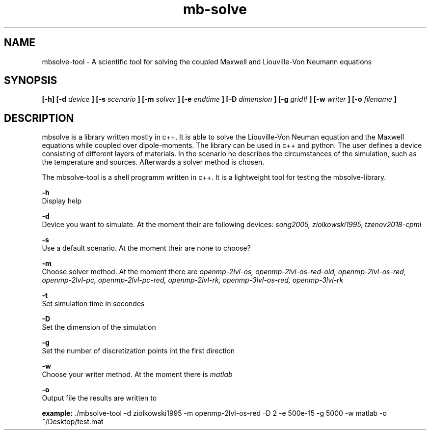 
.TH mb-solve 1 "16 Feb 2018" "version 2.0"

.SH NAME
mbsolve-tool - A scientific tool for solving the coupled Maxwell and Liouville-Von Neumann equations

.SH SYNOPSIS
.B [-h] [-d
.I device
.B ] [-s
.I "scenario"
.B ] [-m
.I "solver"
.B ] [-e
.I endtime
.B ] [-D
.I dimension
.B ] [-g
.I "grid#"
.B ] [-w
.I "writer"
.B ] [-o
.I filename
.B ]

.SH DESCRIPTION
mbsolve is a library written mostly in c++. It is able to solve the Liouville-Von Neuman equation and the Maxwell equations while coupled over dipole-moments.
The library can be used in c++ and python. The user defines a device consisting of different layers of materials. In the scenario he describes the circumstances of the simulation,
such as the temperature and sources. Afterwards a solver method is chosen.

.PP
The mbsolve-tool is a shell programm written in c++. It is a lightweight tool for testing the mbsolve-library.
.PP

.PP
.B -h 
    Display help

.PP
.B -d
    Device you want to simulate. At the moment their are following devices:
.I song2005, ziolkowski1995, tzenov2018-cpml

.PP
.B -s
    Use a default scenario. At the moment their are none to choose?

.PP
.B -m
    Choose solver method. At the moment there are 
.I openmp-2lvl-os, openmp-2lvl-os-red-old, openmp-2lvl-os-red, openmp-2lvl-pc, openmp-2lvl-pc-red, openmp-2lvl-rk, openmp-3lvl-os-red, openmp-3lvl-rk 
." neglect old solver?

.PP
.B -t
    Set simulation time in secondes

.PP
.B -D
    Set the dimension of the simulation

.PP
.B -g
    Set the number of discretization points int the first direction
." ToDo: option for all dimensions

.PP
.B -w
    Choose your writer method. At the moment there is 
.I matlab
. hdf5 support will come later

.PP
.B -o
    Output file the results are written to

.PP
.BR "example: " "./mbsolve-tool -d ziolkowski1995 -m openmp-2lvl-os-red -D 2 -e 500e-15 -g 5000 -w matlab -o ~/Desktop/test.mat"
